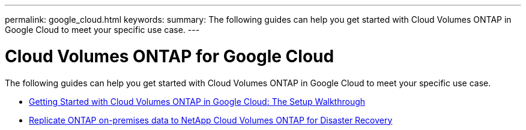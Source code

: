 ---
permalink: google_cloud.html
keywords: 
summary: The following guides can help you get started with Cloud Volumes ONTAP in Google Cloud to meet your specific use case.
---

= Cloud Volumes ONTAP for Google Cloud
:hardbreaks:
:nofooter:
:icons: font
:linkattrs:
:imagesdir: ./media/

[.lead]
The following guides can help you get started with Cloud Volumes ONTAP in Google Cloud to meet your specific use case.

* link:media/google-cloud-deployment.pdf[Getting Started with Cloud Volumes ONTAP in Google Cloud: The Setup Walkthrough^]
* link:media/google-cloud-disaster-recovery.pdf[Replicate ONTAP on-premises data to NetApp Cloud Volumes ONTAP for Disaster Recovery^]
